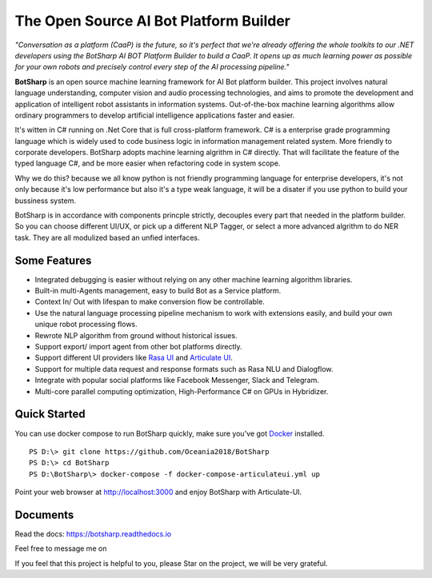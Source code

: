 .. raw:: html

    <img src="https://github.com/Oceania2018/BotSharp/blob/master/BotSharp.WebHost/wwwroot/images/BotSharp.png" width="100px">
    
The Open Source AI Bot Platform Builder
======================================================
    
.. image:: https://img.shields.io/badge/gitter-join%20chat-brightgreen.svg
    :target: `gitter`_

*"Conversation as a platform (CaaP) is the future, so it's perfect that we're already offering the whole toolkits to our .NET developers using the BotSharp AI BOT Platform Builder to build a CaaP. It opens up as much learning power as possible for your own robots and precisely control every step of the AI processing pipeline."*
    
**BotSharp** is an open source machine learning framework for AI Bot platform builder. This project involves natural language understanding, computer vision and audio processing technologies, and aims to promote the development and application of intelligent robot assistants in information systems. Out-of-the-box machine learning algorithms allow ordinary programmers to develop artificial intelligence applications faster and easier. 

.. raw:: html

    <img src="https://raw.githubusercontent.com/Oceania2018/BotSharp/master/docs/static/logos/BotSharpEngine.jpg" width="60%">
    
It's witten  in C# running on .Net Core that is full cross-platform framework. C# is a enterprise grade programming language which is widely used to code business logic in information management related system. More friendly to corporate developers. BotSharp adopts machine learning algrithm in C# directly. That will facilitate the feature of the typed language C#, and be more easier when refactoring code in system scope. 

Why we do this? because we all know python is not friendly programming language for enterprise developers, it's not only because it's low performance but also it's a type weak language, it will be a disater if you use python to build your bussiness system.

BotSharp is in accordance with components princple strictly, decouples every part that needed in the platform builder. So you can choose different UI/UX, or pick up a different NLP Tagger, or select a more advanced algrithm to do NER task. They are all modulized based an unfied interfaces.

Some Features
-------------

* Integrated debugging is easier without relying on any other machine learning algorithm libraries.
* Built-in multi-Agents management, easy to build Bot as a Service platform.
* Context In/ Out with lifespan to make conversion flow be controllable.
* Use the natural language processing pipeline mechanism to work with extensions easily, and build your own unique robot processing flows. 
* Rewrote NLP algorithm from ground without historical issues.
* Support export/ import agent from other bot platforms directly. 
* Support different UI providers like `Rasa UI`_ and `Articulate UI`_.
* Support for multiple data request and response formats such as Rasa NLU and Dialogflow.
* Integrate with popular social platforms like Facebook Messenger, Slack and Telegram.
* Multi-core parallel computing optimization, High-Performance C# on GPUs in Hybridizer.

Quick Started
-------------
You can use docker compose to run BotSharp quickly, make sure you've got `Docker`_ installed.
::

 PS D:\> git clone https://github.com/Oceania2018/BotSharp
 PS D:\> cd BotSharp
 PS D:\BotSharp\> docker-compose -f docker-compose-articulateui.yml up

Point your web browser at http://localhost:3000 and enjoy BotSharp with Articulate-UI.


Documents
---------
Read the docs: https://botsharp.readthedocs.io

Feel free to message me on 

.. image:: https://img.shields.io/badge/gitter-join%20chat-brightgreen.svg
    :target: `gitter`_

If you feel that this project is helpful to you, please Star on the project, we will be very grateful.

.. _Docker: https://www.docker.com
.. _Rasa UI: https://github.com/paschmann/rasa-ui
.. _Articulate UI: https://spg.ai/projects/articulate
.. _gitter: https://gitter.im/botsharpcore/Lobby
